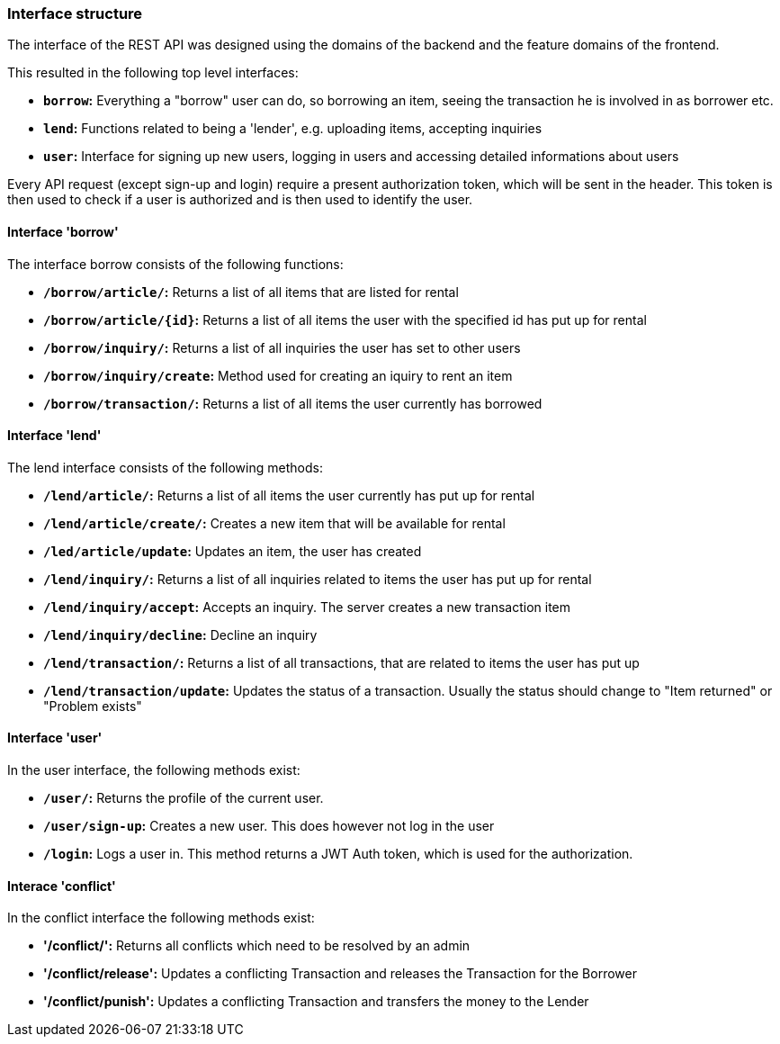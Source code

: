 === Interface structure
The interface of the REST API was designed using the domains of the backend and
the feature domains of the frontend.

This resulted in the following top level interfaces:

* *`borrow`:* Everything a "borrow" user can do, so borrowing an item, seeing
the transaction he is involved in as borrower etc.
* *`lend`:* Functions related to being a 'lender', e.g. uploading items,
accepting inquiries
* *`user`:* Interface for signing up new users, logging in users and accessing
detailed informations about users

Every API request (except sign-up and login) require a present authorization
token, which will be sent in the header. This token is then used to check if a
user is authorized and is then used to identify the user.

==== Interface 'borrow'
The interface borrow consists of the following functions:

* *`/borrow/article/`:* Returns a list of all items that are listed for rental
* *`/borrow/article/{id}`:* Returns a list of all items the user with the
specified id has put up for rental
* *`/borrow/inquiry/`:* Returns a list of all inquiries the user has set to
other users
* *`/borrow/inquiry/create`:* Method used for creating an iquiry to rent an item
* *`/borrow/transaction/`:* Returns a list of all items the user currently has
borrowed

==== Interface 'lend'
The lend interface consists of the following methods:

* *`/lend/article/`:* Returns a list of all items the user currently has put up
for rental
* *`/lend/article/create/`:* Creates a new item that will be available for
rental
* *`/led/article/update`:* Updates an item, the user has created
* *`/lend/inquiry/`:* Returns a list of all inquiries related to items the user
has put up for rental
* *`/lend/inquiry/accept`:* Accepts an inquiry. The server creates a new
transaction item
* *`/lend/inquiry/decline`:* Decline an inquiry
* *`/lend/transaction/`:* Returns a list of all transactions, that are related
to items the user has put up
* *`/lend/transaction/update`:* Updates the status of a transaction. Usually
the status should change to "Item returned" or "Problem exists"

==== Interface 'user'
In the user interface, the following methods exist:

* *`/user/`:* Returns the profile of the current user.
* *`/user/sign-up`:* Creates a new user. This does however not log in the user
* *`/login`:* Logs a user in. This method returns a JWT Auth token, which is
used for the authorization.

==== Interace 'conflict'
In the conflict interface the following methods exist:

* *'/conflict/':* Returns all conflicts which need to be resolved by an admin
* *'/conflict/release':* Updates a conflicting Transaction and releases the
Transaction for the Borrower
* *'/conflict/punish':* Updates a conflicting Transaction and transfers the
money to the Lender
